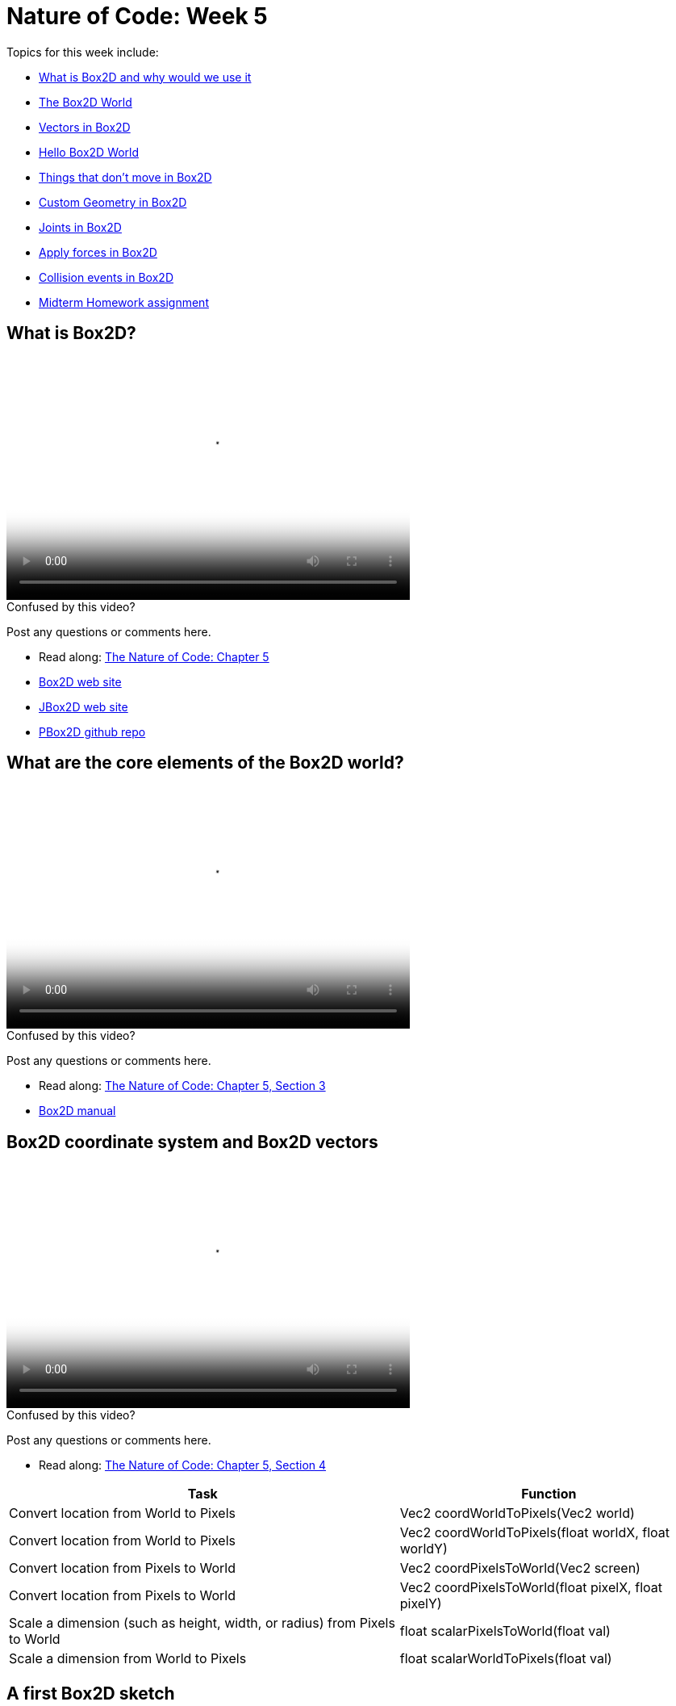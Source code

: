 [[week5]]
= Nature of Code: Week 5

Topics for this week include:

* <<week5_box2d,What is Box2D and why would we use it>>
* <<week5_box2dworld, The Box2D World>>
* <<week5_box2dvectors, Vectors in Box2D>>
* <<week5_box2dexercise, Hello Box2D World>>
* <<week5_static, Things that don't move in Box2D>>
* <<week5_complex, Custom Geometry in Box2D>>
* <<week5_joints, Joints in Box2D>>
* <<week5_forces, Apply forces in Box2D>>
* <<week5_events, Collision events in Box2D>>


* <<week5_homework, Midterm Homework assignment>>

[[week5_box2d]]
[preface]
== What is Box2D?

video::http://player.vimeo.com/video/60601614[height='300', width='500', poster='generic_video.png']

[[week5_video1]]
[role="shoutout"]
.Confused by this video?
****
Post any questions or comments here.
****

* Read along: http://natureofcode.com/book/chapter-5-physics-libraries/[The Nature of Code: Chapter 5]
* http://box2d.org/[Box2D web site]
* http://www.jbox2d.org/[JBox2D web site]
* https://github.com/shiffman/PBox2D[PBox2D github repo]

[[week5_box2dworld]]
[preface]
== What are the core elements of the Box2D world?

video::http://player.vimeo.com/video/60601612[height='300', width='500', poster='generic_video.png']

[[week5_video2]]
[role="shoutout"]
.Confused by this video?
****
Post any questions or comments here.
****

* Read along: http://natureofcode.com/book/chapter-5-physics-libraries/#chapter05_section3[The Nature of Code: Chapter 5, Section 3]
* http://box2d.org/manual.pdf[Box2D manual]

[[week5_box2dvectors]]
[preface]
== Box2D coordinate system and Box2D vectors

video::http://player.vimeo.com/video/60601611[height='300', width='500', poster='generic_video.png']

[[week5_video3]]
[role="shoutout"]
.Confused by this video?
****
Post any questions or comments here.
****

* Read along: http://natureofcode.com/book/chapter-5-physics-libraries/#chapter05_section4[The Nature of Code: Chapter 5, Section 4]

++++
<table>
<tr>
<th>Task</th>
<th>Function</th>
</tr>
<tr>
<td>Convert location from World to Pixels</td>
<td>Vec2 coordWorldToPixels(Vec2 world)</td>
</tr>
<tr>
<td>Convert location from World to Pixels</td>
<td>Vec2 coordWorldToPixels(float worldX, float worldY)</td>
</tr>
<tr>
<td>Convert location from Pixels to World</td>
<td>Vec2 coordPixelsToWorld(Vec2 screen)</td>
</tr>
<tr>
<td>Convert location from Pixels to World</td>
<td>Vec2 coordPixelsToWorld(float pixelX, float pixelY)</td>
</tr>
<tr>
<td>Scale a dimension (such as height, width, or radius) from Pixels to World</td>
<td>float scalarPixelsToWorld(float val)</td>
</tr>
<tr>
<td>Scale a dimension from World to Pixels</td>
<td>float scalarWorldToPixels(float val)</td>
</tr>
</table>
++++

[[week5_box2dexercise]]
[preface]
== A first Box2D sketch

video::http://player.vimeo.com/video/60601613[height='300', width='500', poster='generic_video.png']

video::http://player.vimeo.com/video/60782773[height='300', width='500', poster='generic_video.png']

[[week5_video4]]
[role="shoutout"]
.Confused by this video?
****
Post any questions or comments here.
****

* Read along: http://natureofcode.com/book/chapter-5-physics-libraries/#chapter05_section5[The Nature of Code: Chapter 5, Section 5]
* https://github.com/shiffman/The-Nature-of-Code-Examples/tree/master/Processing/chp5_physicslibraries/box2d/NOC_5_1_box2d_exercise[Example 5.1: Simple Processing Sketch with no Box2D]
* https://github.com/shiffman/The-Nature-of-Code-Examples/tree/master/Processing/chp5_physicslibraries/box2d/NOC_5_1_box2d_exercise_solved[Example 5.1: Simple Processing Sketch with Box2D added!]

[[week5_static]]
[preface]
== Static Objects in Box2D

video::http://player.vimeo.com/video/60782770[height='300', width='500', poster='generic_video.png']

[[week5_video5]]
[role="shoutout"]
.Confused by this video?
****
Post any questions or comments here.
****

* Read along: http://natureofcode.com/book/chapter-5-physics-libraries/#chapter05_section8[The Nature of Code: Chapter 5, Section 8]
* https://github.com/shiffman/The-Nature-of-Code-Examples/tree/master/Processing/chp5_physicslibraries/box2d/NOC_5_2_Boxes[Example 5.2: Boxes falling on platforms]
* https://github.com/shiffman/The-Nature-of-Code-Examples/tree/master/Processing/chp5_physicslibraries/box2d/NOC_5_3_ChainShape_Simple[Example 5.3: ChainShape surface]
* https://github.com/shiffman/The-Nature-of-Code-Examples/tree/master/Processing/chp5_physicslibraries/box2d/Exercise_5_3_NoiseChain[Exercise 5.3: Noise Chain]
* https://github.com/shiffman/The-Nature-of-Code-Examples/tree/master/Processing/chp5_physicslibraries/box2d/Exercise_5_3_SineChain[Exercise 5.3: Sine Chain]

[[week5_complex]]
[preface]
== Complex Shapes in Box2D

video::http://player.vimeo.com/video/60782771[height='300', width='500', poster='generic_video.png']

[[week5_video6]]
[role="shoutout"]
.Confused by this video?
****
Post any questions or comments here.
****

* Read along: http://natureofcode.com/book/chapter-5-physics-libraries/#chapter05_section10[The Nature of Code: Chapter 5, Section 10]
* https://github.com/shiffman/The-Nature-of-Code-Examples/tree/master/Processing/chp5_physicslibraries/box2d/NOC_5_4_Polygons[Example 5.4: Custom Polygons])
* https://github.com/shiffman/The-Nature-of-Code-Examples/tree/master/Processing/chp5_physicslibraries/box2d/NOC_5_5_MultiShapes[Example 5.5: Attaching multiple shapes to one body]


[[week5_joints]]
[preface]
== Box2D Joints

video::http://player.vimeo.com/video/61114507[height='300', width='500', poster='generic_video.png']

video::http://player.vimeo.com/video/61114509[height='300', width='500', poster='generic_video.png']

video::http://player.vimeo.com/video/61114510[height='300', width='500', poster='generic_video.png']

[[week5_video7]]
[role="shoutout"]
.Confused by this video?
****
Post any questions or comments here.
****

* Read along: http://natureofcode.com/book/chapter-5-physics-libraries/#chapter05_section11[Nature of Code 5.11]
* https://github.com/shiffman/The-Nature-of-Code-Examples/tree/master/Processing/chp5_physicslibraries/box2d/NOC_5_6_DistanceJoint[Example 5.6: Distance Joint]
* https://github.com/shiffman/The-Nature-of-Code-Examples/tree/master/Processing/chp5_physicslibraries/box2d/NOC_5_7_RevoluteJoint[Example 5.7: Revolute Joint]
* https://github.com/shiffman/The-Nature-of-Code-Examples/tree/master/Processing/chp5_physicslibraries/box2d/NOC_5_8_MouseJoint[Example 5.8: Mouse Joint]
* https://github.com/shiffman/The-Nature-of-Code-Examples/tree/master/Processing/chp5_physicslibraries/box2d/KinematicTest[Kinematic Body Demo]

[[week5_forces]]
[preface]
== Applying Forces in Box2D

video::http://player.vimeo.com/video/60782771[height='300', width='500', poster='generic_video.png']

[[week5_video8]]
[role="shoutout"]
.Confused by this video?
****
Post any questions or comments here.
****

* Read along: http://natureofcode.com/book/chapter-5-physics-libraries/#chapter05_section12[Nature of Code 5.12]
* https://github.com/shiffman/The-Nature-of-Code-Examples/tree/master/Processing/chp5_physicslibraries/box2d/Exercise_5_10_ApplyForceSimpleWind[Exercise 5.10: Wind]
* https://github.com/shiffman/The-Nature-of-Code-Examples/tree/master/Processing/chp5_physicslibraries/box2d/Exercise_5_10_ApplyForceAttractMouse[Exercise 5.10: Attract Mouse]
* https://github.com/shiffman/The-Nature-of-Code-Examples/tree/master/Processing/chp5_physicslibraries/box2d/Exercise_5_10_AttractionApplyForce[Exercise 5.10: Gravitational Attraction]

[[week5_events]]
[preface]
== Triggering Collision Events in Box2D

video::http://player.vimeo.com/video/60782771[height='300', width='500', poster='generic_video.png']

[[week5_video9]]
[role="shoutout"]
.Confused by this video?
****
Post any questions or comments here.
****

* Read along: http://natureofcode.com/book/chapter-5-physics-libraries/#chapter05_section13[Nature of Code 5.13]

* https://github.com/shiffman/The-Nature-of-Code-Examples/tree/master/Processing/chp5_physicslibraries/box2d/NOC_5_9_CollisionListening[Example 5.9: Collision Listening]
* https://github.com/shiffman/The-Nature-of-Code-Examples/tree/master/Processing/chp5_physicslibraries/box2d/CollisionListeningDeletionExercise[Collision Deletion Demo]
* https://github.com/shiffman/The-Nature-of-Code-Examples/tree/master/Processing/chp5_physicslibraries/box2d/CollisionsAndControl[Another Collision listening demo]


[[week5_homework]]
[preface]
== Homework Week 5

For this week, you should begin working on your midterm project.  As an experiment, I'd like to try seeding a little online discussion about midterm ideas.  Please visit the following link and make a post and comment on other posts:

* http://natureofcode.com/itp/midterm.html[http://natureofcode.com/itp/midterm.html]

If you are struggling for ideas, here are some links to midterm projects from last year:

* http://itp.nyu.edu/~db2497/itp/?p=329[Dollee's Mon Mon Monsters]
* http://www.markbreneman.com/blog/2012/03/06/plop-plop-fizz-fizz/[Mark's Plop Plop Fizz Fizz]
* http://itp.nyu.edu/~nbe206/blog/?p=673[Natalie's Trees]
* http://blog.benturner.com/2012/03/07/nature-of-code-midterm-genetic-crossing-with-verlet-physics/[Ben's Genetic Verlet Physics]
* http://stu.itp.nyu.edu/~pmd299/NOC/midterm/[Peter's Name Swarm]
* http://nicksantan.com/blog/2012/03/cosmic-crossfire/[Nick's Cosmic Crossfire]
* http://jann.ae/collide/[Jannae's Collide]
* http://stu.itp.nyu.edu/~mk3981/blog/?p=1311[Mark's Waiting Game airport project]




